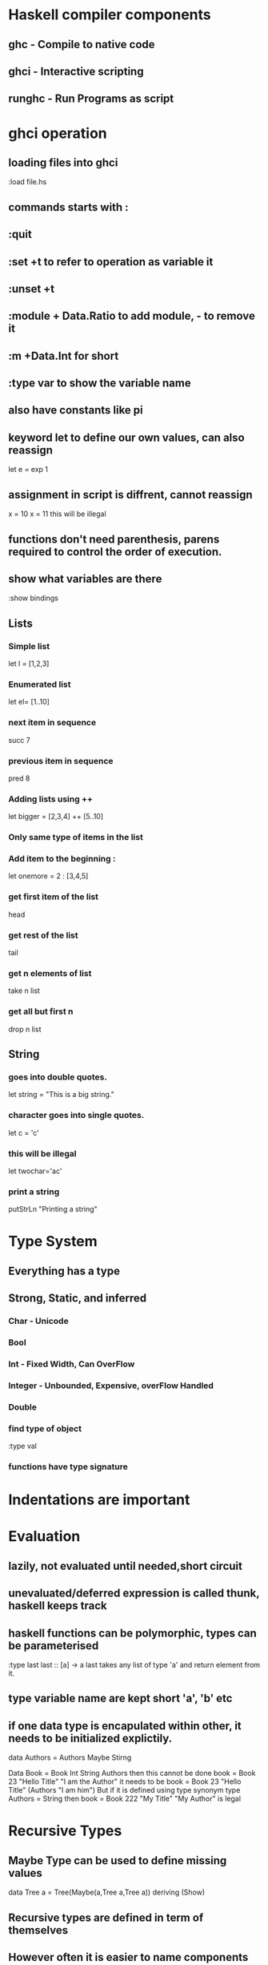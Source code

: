 * Haskell compiler components
** ghc - Compile to native code
** ghci - Interactive scripting
** runghc - Run Programs as script
* ghci operation
** loading files into ghci
:load file.hs
** commands starts with :
** :quit
** :set +t to refer to operation as variable it
** :unset +t
** :module + Data.Ratio to add module, - to remove it
** :m +Data.Int for short
** :type var to show the variable name
** also have constants like pi
** keyword let to define our own values, can also reassign 
   let e = exp 1
** assignment in script is diffrent, cannot reassign
x = 10 
x = 11 this will be illegal
** functions don't need parenthesis, parens required to control the order of execution.
** show what variables are there
:show bindings
** Lists
*** Simple list 
let l = [1,2,3]
*** Enumerated list 
let el= [1..10]
*** next item in sequence
succ 7
*** previous item in sequence
pred 8
*** Adding lists using ++
let bigger = [2,3,4] ++ [5..10]
*** Only same type of items in the list
*** Add item to the beginning :
let onemore = 2 : [3,4,5]
*** get first  item of the list
head
*** get rest of the list
tail
*** get n elements of list
take n list
*** get all but first n
drop n list
** String
*** goes into double quotes.
let string = "This is a big string."
*** character goes into single quotes.
let c = 'c'
*** this will be illegal
let twochar='ac'
*** print a string
putStrLn "Printing a string\n"
* Type System
** Everything has a type
** Strong, Static, and inferred
*** Char - Unicode
*** Bool
*** Int - Fixed Width, Can OverFlow
*** Integer - Unbounded, Expensive, overFlow Handled
*** Double
*** find type of object
:type val
*** functions have type signature
* Indentations are important
* Evaluation
** lazily, not evaluated until needed,short circuit
** unevaluated/deferred expression is called thunk, haskell keeps track
** haskell functions can be polymorphic, types can be parameterised 
:type last
last :: [a] -> a
last takes any list of type 'a' and return element from it.
** type variable name are  kept short 'a', 'b' etc
** if one data type is encapulated within other, it needs to be initialized explictily.
data Authors = Authors Maybe Stirng

Data Book = Book Int String Authors
then this cannot be done
book = Book 23 "Hello Title" "I am the Author"
it needs to be
book = Book 23 "Hello Title" (Authors "I am him")
But if it is defined using type synonym
type Authors = String
then 
book = Book 222 "My Title" "My Author"
is legal
* Recursive Types
** Maybe Type can be used to define missing values
data Tree a = Tree(Maybe(a,Tree a,Tree a)) deriving (Show)
** Recursive types are defined in term of themselves
** However often it is easier to name components explicitly
data Tree a = Node a (Tree a) (Tree a)
            | Empty
            deriving (Show)
** Resoning becomes easier in comparision to when everyting is defined interms of itself

** let and where are sed to define 
lend amount balance = let reserve = 100
                          newBalance = amount - reserve
                      in  if balance < reserve
                          then Noting
                          else Just newbalance

*** let follows this
let <bindings>
in <expressiona>
*** binding defined are accessible after in.
*** let and in keywords should align
*** can be nested.
